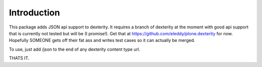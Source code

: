 ============
Introduction
============

This package adds JSON api support to dexterity. It requires a branch of 
dexterity at the moment with good api support that is currently not 
tested but will be (I promise!).  Get that at https://github.com/eleddy/plone.dexterity
for now. Hopefully SOMEONE gets off their fat ass and writes test 
cases so it can actually be merged.

To use, just add /json to the end of any dexterity content type url.

THATS IT.
